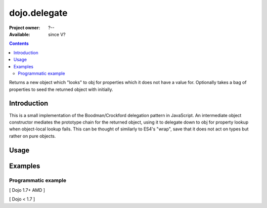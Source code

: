 .. _dojo/delegate:

=============
dojo.delegate
=============

:Project owner: ?--
:Available: since V?

.. contents::
   :depth: 2

Returns a new object which "looks" to obj for properties which it does not have a value for. Optionally takes a bag of properties to seed the returned object with initially.


Introduction
============

This is a small implementation of the Boodman/Crockford delegation pattern in JavaScript. An intermediate object constructor mediates the prototype chain for the returned object, using it to delegate down to obj for property lookup when object-local lookup fails. This can be thought of similarly to ES4's "wrap", save that it does not act on types but rather on pure objects.


Usage
=====

.. js ::
 
   // Dojo 1.7+ (AMD)
   require(["dojo/_base/lang", function(lang){
      var myNewObject = lang.delegate(anOldObject, { myNewProperty: "value or text"});
   });

   // Dojo < 1.7
   var myNewObject = dojo.delegate(anOldObject, { myNewProperty: "value or text"});


Examples
========

Programmatic example
--------------------

[ Dojo 1.7+ AMD ]

.. js ::
 
 <script type="text/javascript">
   require(["dojo/_base/lang", function(lang){
     var anOldObject = { bar: "baz" };
     var myNewObject = lang.delegate(anOldObject, { thud: "xyzzy"});
     myNewObject.bar == "baz"; // delegated to anOldObject
     anOldObject.thud == undefined; // by definition
     myNewObject.thud == "xyzzy"; // mixed in from props
     anOldObject.bar = "thonk";
     myNewObject.bar == "thonk"; // still delegated to anOldObject's bar
   });
 </script>


[ Dojo < 1.7 ]

.. js ::
 
 <script type="text/javascript">
   var anOldObject = { bar: "baz" };
   var myNewObject = dojo.delegate(anOldObject, { thud: "xyzzy"});
   myNewObject.bar == "baz"; // delegated to anOldObject
   anOldObject.thud == undefined; // by definition
   myNewObject.thud == "xyzzy"; // mixed in from props
   anOldObject.bar = "thonk";
   myNewObject.bar == "thonk"; // still delegated to anOldObject's bar
 </script>

.. api-inline :: dojo.delegate
